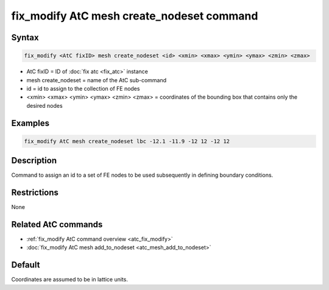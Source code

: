 .. index:: fix_modify AtC mesh create_nodeset

fix_modify AtC mesh create_nodeset command
==========================================

Syntax
""""""

.. code-block:: LAMMPS

   fix_modify <AtC fixID> mesh create_nodeset <id> <xmin> <xmax> <ymin> <ymax> <zmin> <zmax>

* AtC fixID = ID of :doc:`fix atc <fix_atc>` instance
* mesh create_nodeset = name of the AtC sub-command
* id = id to assign to the collection of FE nodes
* <xmin> <xmax> <ymin> <ymax> <zmin> <zmax> = coordinates of the bounding box that contains only the desired nodes

Examples
""""""""

.. code-block:: LAMMPS

   fix_modify AtC mesh create_nodeset lbc -12.1 -11.9 -12 12 -12 12

Description
"""""""""""

Command to assign an id to a set of FE nodes to be used subsequently in
defining boundary conditions.

Restrictions
""""""""""""

None

Related AtC commands
""""""""""""""""""""

- :ref:`fix_modify AtC command overview <atc_fix_modify>`
- :doc:`fix_modify AtC mesh add_to_nodeset <atc_mesh_add_to_nodeset>`

Default
"""""""

Coordinates are assumed to be in lattice units.
